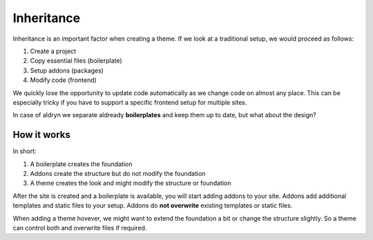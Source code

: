 ===========
Inheritance
===========

Inheritance is an important factor when creating a theme. If we look at a traditional setup, we would proceed as follows:

#. Create a project
#. Copy essential files (boilerplate)
#. Setup addons (packages)
#. Modify code (frontend)

We quickly lose the opportunity to update code automatically as we change code on almost any place. This can be
especially tricky if you have to support a specific frontend setup for multiple sites.

In case of aldryn we separate aldready **boilerplates** and keep them up to date, but what about the design?


How it works
------------

In short:

#. A boilerplate creates the foundation
#. Addons create the structure but do not modify the foundation
#. A theme creates the look and might modify the structure or foundation

After the site is created and a boilerplate is available, you will start adding addons to your site. Addons add
additional templates and static files to your setup. Addons do **not overwrite** existing templates or static files.

When adding a theme hovever, we might want to extend the foundation a bit or change the structure slightly. So
a theme can control both and overwrite files if required.
